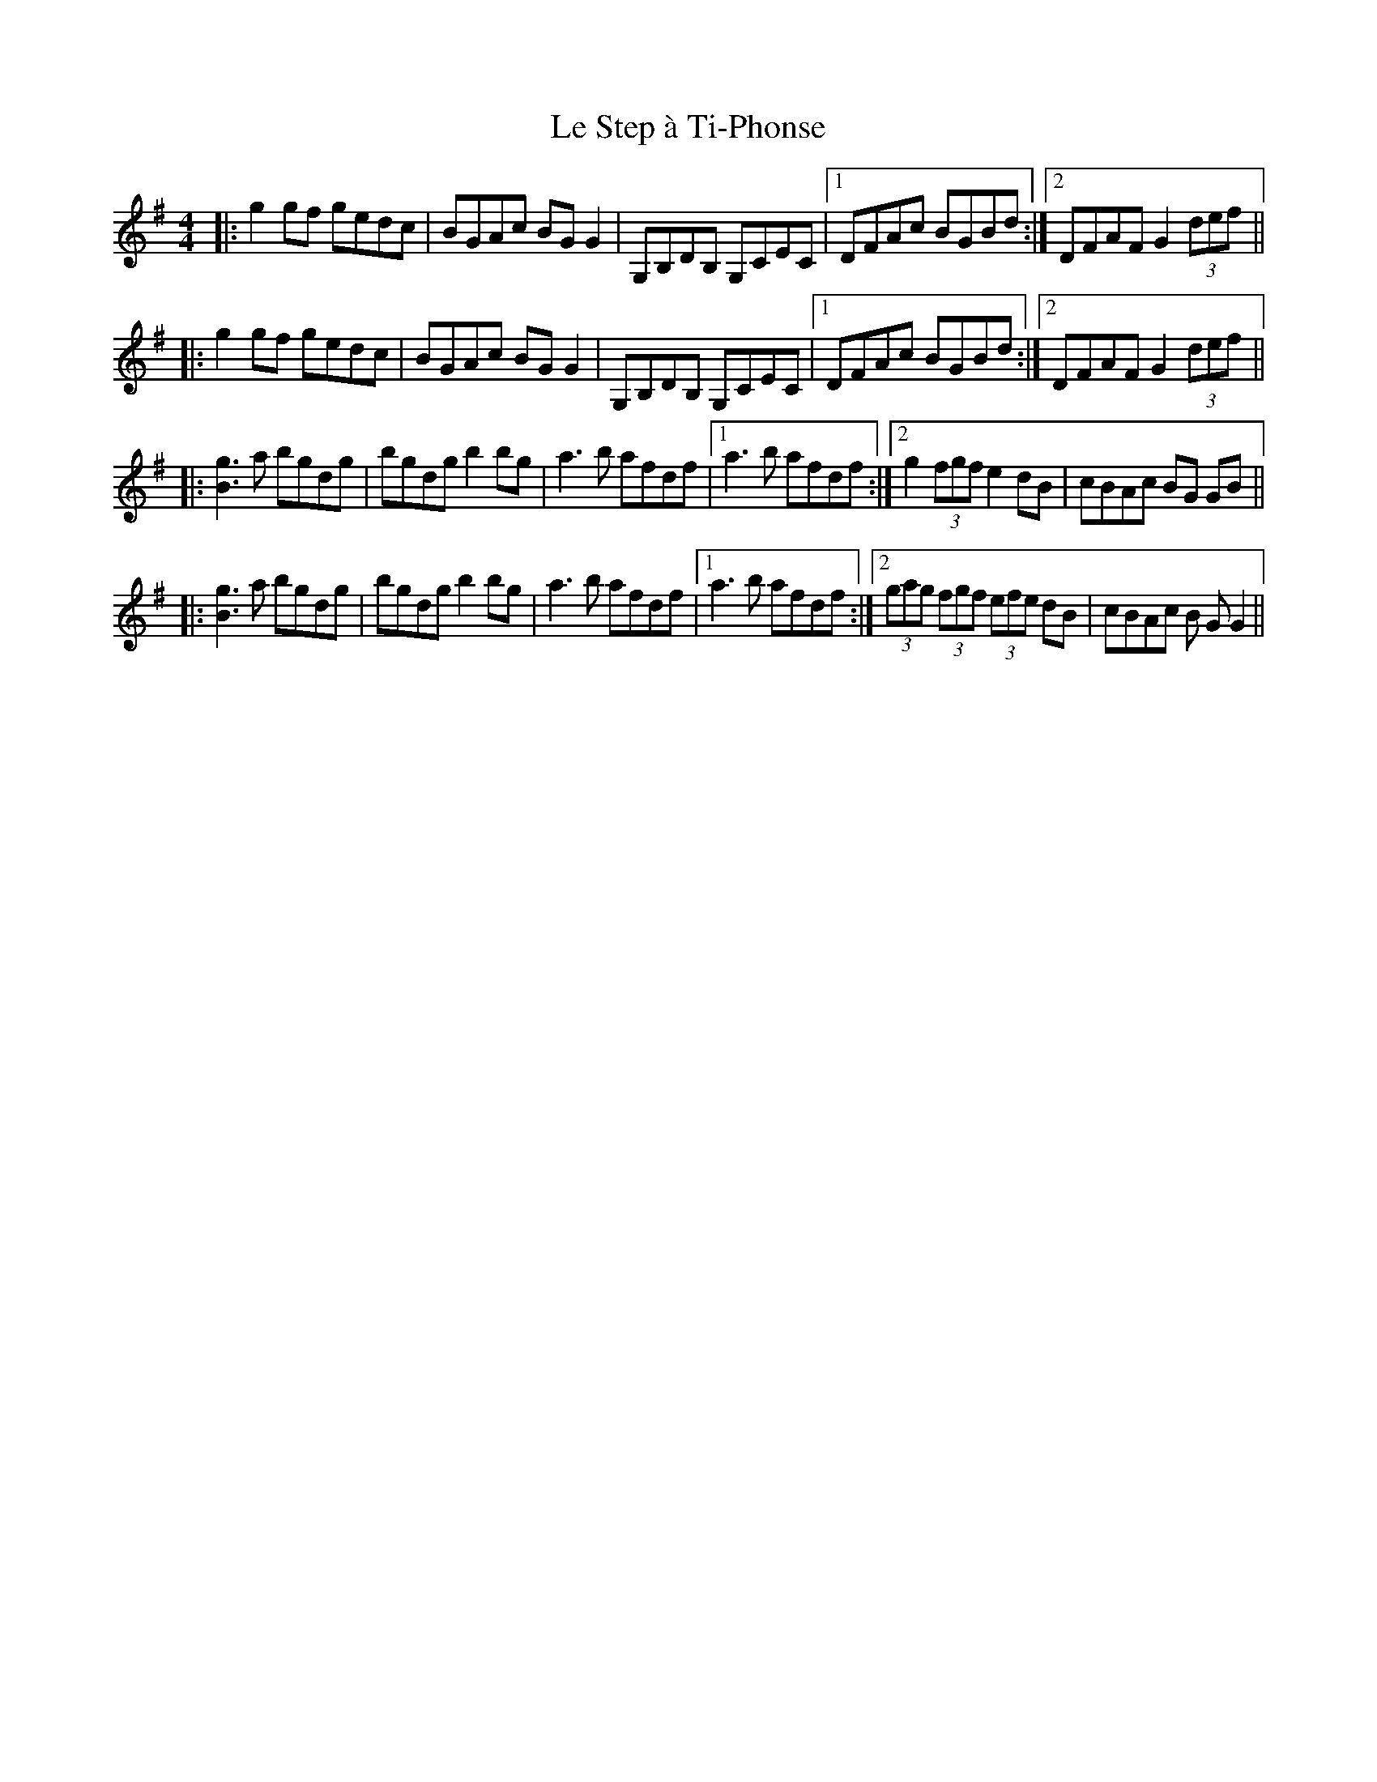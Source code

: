 X: 23193
T: Le Step à Ti-Phonse
R: reel
M: 4/4
K: Gmajor
|:g2 gf gedc|BGAc BG G2|G,B,DB, G,CEC|1 DFAc BGBd:|2 DFAF G2 (3def||
|:g2 gf gedc|BGAc BG G2|G,B,DB, G,CEC|1 DFAc BGBd:|2 DFAF G2 (3def||
|:[B3g3]a bgdg|bgdg b2 bg|a3b afdf|1 a3b afdf:|2 g2 (3fgf e2dB|cBAc BG GB||
|:[B3g3]a bgdg|bgdg b2 bg|a3b afdf|1 a3b afdf:|2 (3gag (3fgf (3efe dB|cBAc B GG2||


